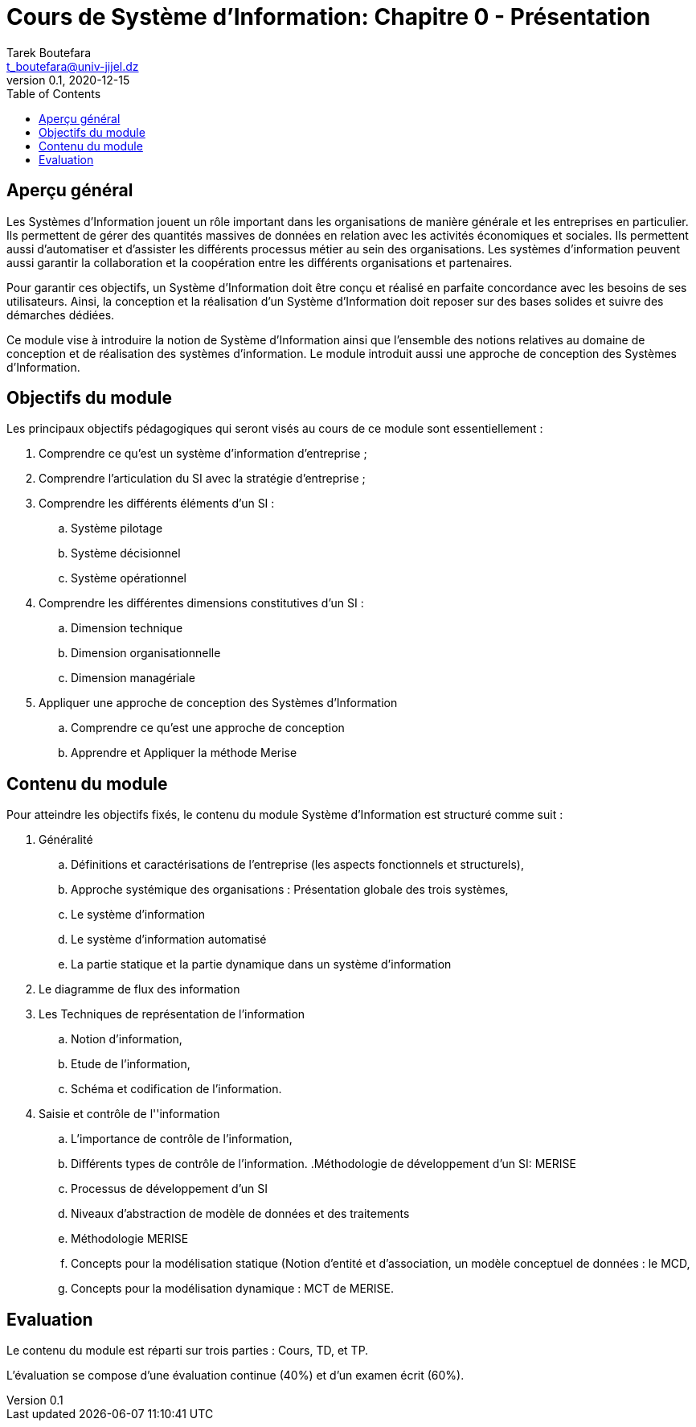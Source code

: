 = Cours de Système d'Information: Chapitre 0 - Présentation
Tarek Boutefara <t_boutefara@univ-jijel.dz>
v0.1, 2020-12-15
:toc:

== Aperçu général

Les Systèmes d'Information jouent un rôle important dans les organisations
de manière générale et les entreprises en particulier. Ils permettent de 
gérer des quantités massives de données en relation avec les activités 
économiques et sociales. Ils permettent aussi d'automatiser et d'assister
les différents processus métier au sein des organisations. Les systèmes 
d'information peuvent aussi garantir la collaboration et la coopération 
entre les différents organisations et partenaires.

Pour garantir ces objectifs, un Système d'Information doit être conçu
et réalisé en parfaite concordance avec les besoins de ses 
utilisateurs. Ainsi, la conception et la réalisation d'un Système
d'Information doit reposer sur des bases solides et suivre des démarches
dédiées.

Ce module vise à introduire la notion de Système d'Information ainsi que
l'ensemble des notions relatives au domaine de conception et de réalisation
des systèmes d'information. Le module introduit aussi une approche de conception
des Systèmes d'Information.

== Objectifs du module

Les principaux objectifs pédagogiques qui seront visés au cours de ce module
sont essentiellement :

. Comprendre ce qu'est un système d'information d’entreprise ; 
. Comprendre l’articulation du SI avec la stratégie d’entreprise ;
. Comprendre les différents éléments d’un SI : 
.. Système pilotage 
.. Système décisionnel 
.. Système opérationnel 
. Comprendre les différentes dimensions constitutives d'un SI : 
.. Dimension technique 
.. Dimension organisationnelle 
.. Dimension managériale 
. Appliquer une approche de conception des Systèmes d'Information
.. Comprendre ce qu'est une approche de conception
.. Apprendre et Appliquer la méthode Merise

== Contenu du module

Pour atteindre les objectifs fixés, le contenu du module Système d'Information
est structuré comme suit :

. Généralité 
.. Définitions et caractérisations de l’entreprise (les aspects fonctionnels 
et structurels),
.. Approche systémique des organisations : Présentation globale des trois systèmes, 
.. Le système d’information
.. Le système d'information automatisé
.. La partie statique et la partie dynamique dans un système d'information
. Le diagramme de flux des information
. Les Techniques de représentation de l’information
.. Notion d’information, 
.. Etude de l’information,
.. Schéma et codification de l’information.
. Saisie et contrôle de l''information
.. L'importance de contrôle de l'information,
.. Différents types de contrôle de l’information.
.Méthodologie de développement d'un SI: MERISE
.. Processus de développement d'un SI
.. Niveaux d'abstraction de modèle de données et des traitements
.. Méthodologie MERISE
.. Concepts pour la modélisation statique (Notion d’entité et d’association, un modèle
conceptuel de données : le MCD,
.. Concepts pour la modélisation dynamique : MCT de MERISE.

== Evaluation

Le contenu du module est réparti sur trois parties : Cours, TD, et TP.

L'évaluation se compose d'une évaluation continue (40%) et d'un examen écrit (60%).

